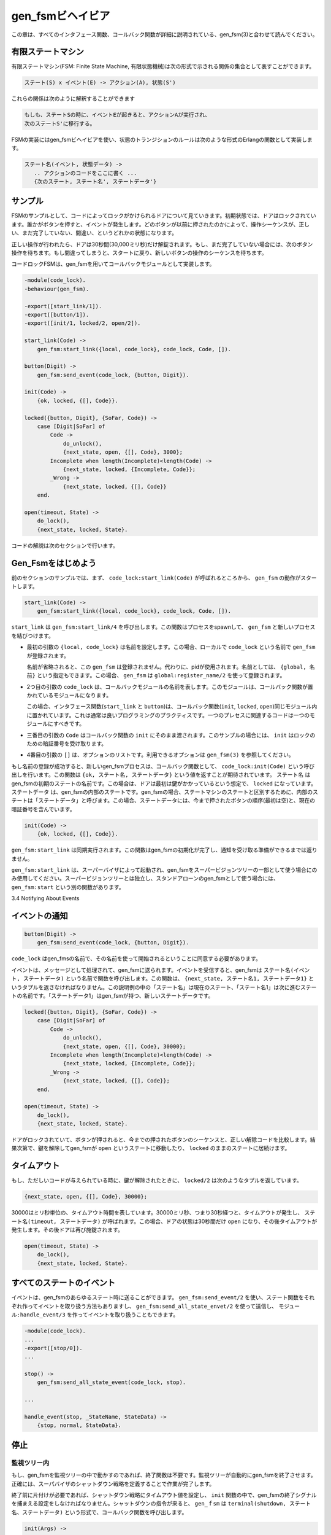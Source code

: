 .. 3 Gen_Fsm Behaviour

=================
gen_fsmビヘイビア
=================

.. This chapter should be read in conjunction with gen_fsm(3), where all 
   interface functions and callback functions are described in detail.

この章は、すべてのインタフェース関数、コールバック関数が詳細に説明されている、gen_fsm(3)と合わせて読んでください。

.. 3.1 Finite State Machines

有限ステートマシン
==================

.. A finite state machine, FSM, can be described as a set of relations of the form:

有限ステートマシン(FSM: Finite State Machine, 有限状態機械)は次の形式で示される関係の集合として表すことができます。

.. State(S) x Event(E) -> Actions(A), State(S')

.. code-block:: none

   ステート(S) x イベント(E) -> アクション(A), 状態(S')

.. These relations are interpreted as meaning:

これらの関係は次のように解釈することができます

.. If we are in state S and the event E occurs, we should perform the 
   actions A and make a transition to the state S'.

.. code-block:: none

   もしも、ステートSの時に、イベントEが起きると、アクションAが実行され、
   次のステートS'に移行する。

.. For an FSM implemented using the gen_fsm behaviour, the state transition 
   rules are written as a number of Erlang functions which conform to 
   the following convention:

FSMの実装にはgen_fsmビヘイビアを使い、状態のトランジションのルールは次のような形式のErlangの関数として実装します。

.. StateName(Event, StateData) ->
       .. code for actions here ...
       {next_state, StateName', StateData'}

.. code-block:: erlang

   ステート名(イベント, 状態データ) ->
      .. アクションのコードをここに書く ...
      {次のステート, ステート名', ステートデータ'}

.. 3.2 Example

サンプル
========

.. A door with a code lock could be viewed as an FSM. Initially, the door 
   is locked. Anytime someone presses a button, this generates an event. 
   Depending on what buttons have been pressed before, the sequence so far 
   may be correct, incomplete or wrong.

FSMのサンプルとして、コードによってロックがかけられるドアについて見ていきます。初期状態では、ドアはロックされています。誰かがボタンを押すと、イベントが発生します。どのボタンが以前に押されたのかによって、操作シーケンスが、正しい、まだ完了していない、間違い、というどれかの状態になります。

.. If it is correct, the door is unlocked for 30 seconds (30000 ms). If it 
   is incomplete, we wait for another button to be pressed. If it is is wrong, 
   we start all over, waiting for a new button sequence.

正しい操作が行われたら、ドアは30秒間(30,000ミリ秒)だけ解錠されます。もし、まだ完了していない場合には、次のボタン操作を待ちます。もし間違ってしまうと、スタートに戻り、新しいボタンの操作のシーケンスを待ちます。

.. Implementing the code lock FSM using gen_fsm results in this callback module:

コードロックFSMは、gen_fsmを用いてコールバックモジュールとして実装します。

.. code-block:: erlang

   -module(code_lock).
   -behaviour(gen_fsm).

   -export([start_link/1]).
   -export([button/1]).
   -export([init/1, locked/2, open/2]).

   start_link(Code) ->
       gen_fsm:start_link({local, code_lock}, code_lock, Code, []).

   button(Digit) ->
       gen_fsm:send_event(code_lock, {button, Digit}).

   init(Code) ->
       {ok, locked, {[], Code}}.

   locked({button, Digit}, {SoFar, Code}) ->
       case [Digit|SoFar] of
           Code ->
               do_unlock(),
               {next_state, open, {[], Code}, 3000};
           Incomplete when length(Incomplete)<length(Code) ->
               {next_state, locked, {Incomplete, Code}};
           _Wrong ->
               {next_state, locked, {[], Code}}
       end.

   open(timeout, State) ->
       do_lock(),
       {next_state, locked, State}.

.. The code is explained in the next sections.

コードの解説は次のセクションで行います。

.. 3.3 Starting a Gen_Fsm

Gen_Fsmをはじめよう
===================

.. In the example in the previous section, the gen_fsm is started 
   by calling code_lock:start_link(Code):

前のセクションのサンプルでは、まず、 ``code_lock:start_link(Code)`` が呼ばれるところから、 ``gen_fsm`` の動作がスタートします。

.. code-block:: erlang

   start_link(Code) ->
       gen_fsm:start_link({local, code_lock}, code_lock, Code, []).

.. start_link calls the function gen_fsm:start_link/4. This function spawns 
   and links to a new process, a gen_fsm.

``start_link`` は ``gen_fsm:start_link/4`` を呼び出します。この関数はプロセスをspawnして、 ``gen_fsm`` と新しいプロセスを結びつけます。

.. * The first argument {local, code_lock} specifies the name. In this case, 
     the gen_fsm will be locally registered as code_lock.

     If the name is omitted, the gen_fsm is not registered. Instead its pid must 
     be used. The name could also be given as {global, Name}, in which case the 
     gen_fsm is registered using global:register_name/2.

* 最初の引数の ``{local, code_lock}`` は名前を設定します。この場合、ローカルで ``code_lock`` という名前で ``gen_fsm`` が登録されます。

  名前が省略されると、この ``gen_fsm`` は登録されません。代わりに、pidが使用されます。名前としては、 ``{global, 名前}`` という指定もできます。この場合、 ``gen_fsm`` は ``global:register_name/2`` を使って登録されます。

.. * The second argument, code_lock, is the name of the callback module, that is 
     the module where the callback functions are located.

     In this case, the interface functions (start_link and button) are located 
     in the same module as the callback functions (init, locked and open). This 
     is normally good programming practice, to have the code corresponding to one 
     process contained in one module.

* 2つ目の引数の ``code_lock`` は、コールバックモジュールの名前を表します。このモジュールは、コールバック関数が置かれているモジュールになります。

  この場合、インタフェース関数(``start_link`` と ``button``)は、コールバック関数(``init``, ``locked``, ``open``)同じモジュール内に置かれています。これは通常は良いプログラミングのプラクティスです。一つのプレセスに関連するコードは一つのモジュールにすべきです。

.. * The third argument, Code, is a term which is passed as-is to the callback 
     function init. Here, init gets the correct code for the lock as indata.

* 三番目の引数の ``Code`` はコールバック関数の ``init`` にそのまま渡されます。このサンプルの場合には、 ``init`` はロックのための暗証番号を受け取ります。

.. * The fourth argument, [], is a list of options. See gen_fsm(3) for available options.

* 4番目の引数の ``[]`` は、オプションのリストです。利用できるオプションは ``gen_fsm(3)`` を参照してください。

.. If name registration succeeds, the new gen_fsm process calls the callback function
   code_lock:init(Code). This function is expected to return {ok, StateName, StateData}, 
   where StateName is the name of the initial state of the gen_fsm. In this case locked,
   assuming the door is locked to begin with. StateData is the internal state of the 
   gen_fsm. (For gen_fsms, the internal state is often referred to 'state data' to 
   distinguish it from the state as in states of a state machine.) In this case, the 
   state data is the button sequence so far (empty to begin with) and the correct 
   code of the lock.

もし名前の登録が成功すると、新しいgen_fsmプロセスは、コールバック関数として、 ``code_lock:init(Code)`` という呼び出しを行います。この関数は ``{ok, ステート名, ステートデータ}`` という値を返すことが期待されています。 ``ステート名`` はgen_fsmの初期のステートの名前です。この場合は、ドアは最初は鍵がかかっているという想定で、 ``locked`` になっています。 ``ステートデータ`` は、gen_fsmの内部のステートです。gen_fsmの場合、ステートマシンのステートと区別するために、内部のステートは「ステートデータ」と呼びます。この場合、ステートデータには、今まで押されたボタンの順序(最初は空)と、現在の暗証番号を含んでいます。

.. code-block:: erlang

   init(Code) ->
       {ok, locked, {[], Code}}.

.. Note that gen_fsm:start_link is synchronous. It does not return until the gen_fsm 
   has been initialized and is ready to receive notifications.

``gen_fsm:start_link`` は同期実行されます。この関数はgen_fsmの初期化が完了し、通知を受け取る準備ができるまでは返りません。

.. gen_fsm:start_link must be used if the gen_fsm is part of a supervision tree, i.e. 
   is started by a supervisor. There is another function gen_fsm:start to start a 
   stand-alone gen_fsm, i.e. a gen_fsm which is not part of a supervision tree.

``gen_fsm:start_link`` は、スーパーバイザによって起動され、gen_fsmをスーパービジョンツリーの一部として使う場合にのみ使用してください。スーパービジョンツリーとは独立し、スタンドアローンのgen_fsmとして使う場合には、 ``gen_fsm:start`` という別の関数があります。

3.4 Notifying About Events

イベントの通知
==============

.. The function notifying the code lock about a button event is implemented using
   gen_fsm:send_event/2:

   関数が暗証番号をボタンイベントとして通知するというコードは、 ``gen_fsm:send_event/2`` を使って実装することができます。

.. code-block:: erlang
  
   button(Digit) ->
       gen_fsm:send_event(code_lock, {button, Digit}).

.. code_lock is the name of the gen_fsm and must agree with the name used to start it. 
   {button, Digit} is the actual event.

``code_lock`` はgen_fmsの名前で、その名前を使って開始されるということに同意する必要があります。

.. The event is made into a message and sent to the gen_fsm. When the event is 
   received, the gen_fsm calls StateName(Event, StateData) which is expected to 
   return a tuple {next_state, StateName1, StateData1}. StateName is the name of 
   the current state and StateName1 is the name of the next state to go to. 
   StateData1 is a new value for the state data of the gen_fsm.

イベントは、メッセージとして処理されて、gen_fsmに送られます。イベントを受信すると、gen_fsmは ``ステート名(イベント, ステートデータ)`` という名前で関数を呼び出します。この関数は、 ``{next_state, ステート名1, ステートデータ1}`` というタプルを返さなければなりません。この説明例の中の「ステート名」は現在のステート、「ステート名1」は次に進むステートの名前です。「ステートデータ1」はgen_fsmが持つ、新しいステートデータです。

.. code-block:: erlang

   locked({button, Digit}, {SoFar, Code}) ->
       case [Digit|SoFar] of
           Code ->
               do_unlock(),
               {next_state, open, {[], Code}, 30000};
           Incomplete when length(Incomplete)<length(Code) ->
               {next_state, locked, {Incomplete, Code}};
           _Wrong ->
               {next_state, locked, {[], Code}};
       end.

   open(timeout, State) ->
       do_lock(),
       {next_state, locked, State}.

.. If the door is locked and a button is pressed, the complete button 
   sequence so far is compared with the correct code for the lock and, 
   depending on the result, the door is either unlocked and the gen_fsm 
   goes to state open, or the door remains in state locked.

ドアがロックされていて、ボタンが押されると、今までの押されたボタンのシーケンスと、正しい解除コードを比較します。結果次第で、鍵を解除してgen_fsmが ``open`` というステートに移動したり、 ``locked`` のままのステートに居続けます。

.. 3.5 Timeouts

タイムアウト
============

.. When a correct code has been givened, the door is unlocked and the 
   following tuple is returned from locked/2:

もし、ただしいコードが与えられている時に、鍵が解除されたときに、 ``locked/2`` は次のようなタプルを返しています。

.. code-block:: erlang

   {next_state, open, {[], Code}, 30000};

.. 30000 is a timeout value in milliseconds. After 30000 ms, i.e. 30 seconds,
   a timeout occurs. Then StateName(timeout, StateData) is called. In this case,
   the timeout occurs when the door has been in state open for 30 seconds. After
   that the door is locked again:

30000はミリ秒単位の、タイムアウト時間を表しています。30000ミリ秒、つまり30秒経つと、タイムアウトが発生し、 ``ステート名(timeout, ステートデータ)`` が呼ばれます。この場合、ドアの状態は30秒間だけ ``open`` になり、その後タイムアウトが発生します。その後ドアは再び施錠されます。

.. code-block:: erlang

   open(timeout, State) ->
       do_lock(),
       {next_state, locked, State}.

.. 3.6 All State Events

すべてのステートのイベント
==========================

.. Sometimes an event can arrive at any state of the gen_fsm. Instead of sending the 
   message with gen_fsm:send_event/2 and writing one clause handling the event for 
   each state function, the message can be sent with gen_fsm:send_all_state_event/2 
   and handled with Module:handle_event/3:

イベントは、gen_fsmのあらゆるステート時に送ることができます。 ``gen_fsm:send_event/2`` を使い、ステート関数をそれぞれ作ってイベントを取り扱う方法もありますし、 ``gen_fsm:send_all_state_envet/2`` を使って送信し、 ``モジュール:handle_event/3`` を作ってイベントを取り扱うこともできます。

.. code-block:: erlang

   -module(code_lock).
   ...
   -export([stop/0]).
   ...

   stop() ->
       gen_fsm:send_all_state_event(code_lock, stop).

   ...

   handle_event(stop, _StateName, StateData) ->
       {stop, normal, StateData}.

.. 3.7 Stopping

停止
====

.. 3.7.1 In a Supervision Tree

監視ツリー内
------------

.. If the gen_fsm is part of a supervision tree, no stop function is needed. 
   The gen_fsm will automatically be terminated by its supervisor. Exactly 
   how this is done is defined by a shutdown strategy set in the supervisor.

もし、gen_fsmを監視ツリーの中で動かすのであれば、終了関数は不要です。監視ツリーが自動的にgen_fsmを終了させます。正確には、スーパバイザのシャットダウン戦略を定義することで作業が完了します。

.. If it is necessary to clean up before termination, the shutdown strategy must 
   be a timeout value and the gen_fsm must be set to trap exit signals in the 
   init function. When ordered to shutdown, the gen_fsm will then call the 
   callback function terminate(shutdown, StateName, StateData):

終了前に片付けが必要であれば、シャットダウン戦略にタイムアウト値を設定し、 ``init`` 関数の中で、gen_fsmの終了シグナルを捕まえる設定をしなければなりません。シャットダウンの指令が来ると、 ``gen_ｆsm`` は ``terminal(shutdown, ステート名、ステートデータ)`` という形式で、コールバック関数を呼び出します。

.. code-block:: erlang

   init(Args) ->
       ...,
       process_flag(trap_exit, true),
       ...,
       {ok, StateName, StateData}.

   ...

   terminate(shutdown, StateName, StateData) ->
       ..片付けコードをここに書く..
       ok.

.. 3.7.2 Stand-Alone Gen_Fsms

スタンドアローンのgen_fsm
-------------------------

.. If the gen_fsm is not part of a supervision tree, a stop function may be useful, for example:

gen_fsmが監視ツリーの一部でない場合には、 ``stop`` 関数が便利です。次のコードがサンプルになります。

.. code-block:: erlang

   ...
   -export([stop/0]).
   ...

   stop() ->
       gen_fsm:send_all_state_event(code_lock, stop).
   ...

   handle_event(stop, _StateName, StateData) ->
       {stop, normal, StateData}.

   ...

   terminate(normal, _StateName, _StateData) ->
       ok.

.. The callback function handling the stop event returns a tuple 
   {stop, normal, StateData1}, where normal specifies that it is 
   a normal termination and StateData1 is a new value for the state 
   data of the gen_fsm. This will cause the gen_fsm to call 
   terminate(normal,StateName,StateData1) and then terminate gracefully:

このコールバック関数は終了イベント時に呼ばれ、 ``{stop, normal, ステートデータ}`` というタプルを返します。 ``normal`` は正常終了を表し、  ``ステートデータ`` はgen_fsmのステートデータです。これにより、gen_fsmは ``terminate(normal,StateName,StateData1)`` 優雅に終了します。

.. 3.8 Handling Other Messages

他のメッセージのハンドリング
============================

.. If the gen_fsm should be able to receive other messages than events, 
   the callback function handle_info(Info, StateName, StateData) must 
   be implemented to handle them. Examples of other messages are exit 
   messages, if the gen_fsm is linked to other processes (than the supervisor) 
   and trapping exit signals.

もしgen_fsmが、イベント以外の他のメッセージも受け取れるようにしたいと考えているのであれば、これを取り扱うために ``handle_info(情報、ステート名、ステートデータ)`` というコールバックファンクションを実装します。他のメッセージが「終了」で、gen_fsmがスーパバイザではなく、他のプロセスとリンクしている場合、終了イベントをトラップできます。

.. code-block:: erlang

   handle_info({'EXIT', Pid, Reason}, StateName, StateData) ->
       ..終了時のコード..
       {next_state, StateName1, StateData1}.

Copyright (c) 1991-2009 Ericsson AB
